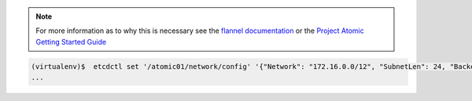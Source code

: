 .. note::

   For more information as to why this is necessary see the `flannel documentation <https://coreos.com/flannel/docs/latest/flannel-config.html>`_ or the `Project Atomic Getting Started Guide <http://www.projectatomic.io/docs/gettingstarted/>`_

.. code-block:: shell

   (virtualenv)$  etcdctl set '/atomic01/network/config' '{"Network": "172.16.0.0/12", "SubnetLen": 24, "Backend": {"Type": "vxlan"}}'
   ...
